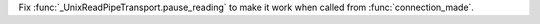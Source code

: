 Fix :func:`_UnixReadPipeTransport.pause_reading` to make it work when called from :func:`connection_made`.

